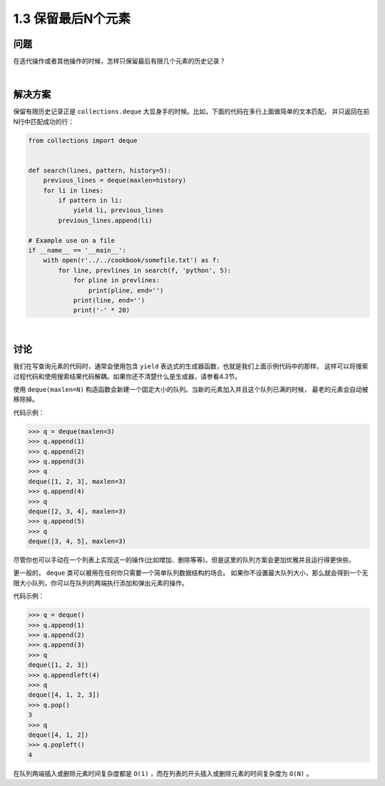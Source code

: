 ================================
1.3 保留最后N个元素
================================

----------
问题
----------
在迭代操作或者其他操作的时候，怎样只保留最后有限几个元素的历史记录？

|

----------
解决方案
----------
保留有限历史记录正是 ``collections.deque`` 大显身手的时候。比如，下面的代码在多行上面做简单的文本匹配，
并只返回在前N行中匹配成功的行：

.. code-block:: python

    from collections import deque


    def search(lines, pattern, history=5):
        previous_lines = deque(maxlen=history)
        for li in lines:
            if pattern in li:
                yield li, previous_lines
            previous_lines.append(li)

    # Example use on a file
    if __name__ == '__main__':
        with open(r'../../cookbook/somefile.txt') as f:
            for line, prevlines in search(f, 'python', 5):
                for pline in prevlines:
                    print(pline, end='')
                print(line, end='')
                print('-' * 20)

|

----------
讨论
----------
我们在写查询元素的代码时，通常会使用包含 ``yield`` 表达式的生成器函数，也就是我们上面示例代码中的那样。
这样可以将搜索过程代码和使用搜索结果代码解耦。如果你还不清楚什么是生成器，请参看4.3节。

使用 ``deque(maxlen=N)`` 构造函数会新建一个固定大小的队列。当新的元素加入并且这个队列已满的时候，
最老的元素会自动被移除掉。

代码示例：

.. code-block:: python

    >>> q = deque(maxlen=3)
    >>> q.append(1)
    >>> q.append(2)
    >>> q.append(3)
    >>> q
    deque([1, 2, 3], maxlen=3)
    >>> q.append(4)
    >>> q
    deque([2, 3, 4], maxlen=3)
    >>> q.append(5)
    >>> q
    deque([3, 4, 5], maxlen=3)

尽管你也可以手动在一个列表上实现这一的操作(比如增加、删除等等)。但是这里的队列方案会更加优雅并且运行得更快些。

更一般的， ``deque`` 类可以被用在任何你只需要一个简单队列数据结构的场合。
如果你不设置最大队列大小，那么就会得到一个无限大小队列，你可以在队列的两端执行添加和弹出元素的操作。

代码示例：

.. code-block:: python

    >>> q = deque()
    >>> q.append(1)
    >>> q.append(2)
    >>> q.append(3)
    >>> q
    deque([1, 2, 3])
    >>> q.appendleft(4)
    >>> q
    deque([4, 1, 2, 3])
    >>> q.pop()
    3
    >>> q
    deque([4, 1, 2])
    >>> q.popleft()
    4

在队列两端插入或删除元素时间复杂度都是 ``O(1)`` ，而在列表的开头插入或删除元素的时间复杂度为 ``O(N)`` 。

